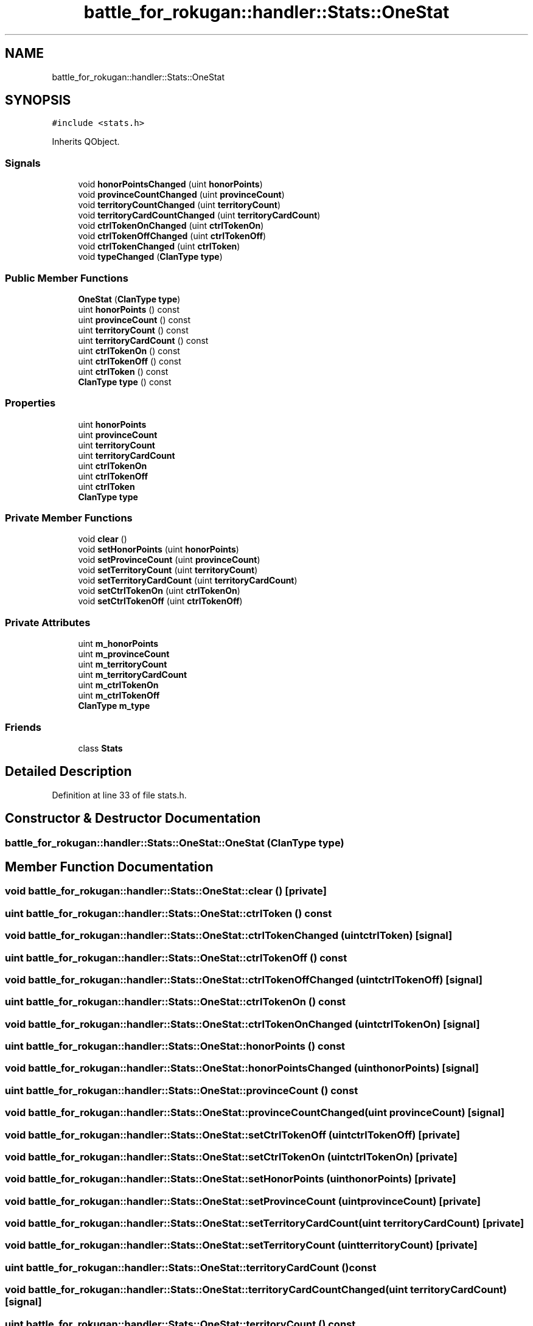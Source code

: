 .TH "battle_for_rokugan::handler::Stats::OneStat" 3 "Thu Mar 25 2021" "Battle for rokugan" \" -*- nroff -*-
.ad l
.nh
.SH NAME
battle_for_rokugan::handler::Stats::OneStat
.SH SYNOPSIS
.br
.PP
.PP
\fC#include <stats\&.h>\fP
.PP
Inherits QObject\&.
.SS "Signals"

.in +1c
.ti -1c
.RI "void \fBhonorPointsChanged\fP (uint \fBhonorPoints\fP)"
.br
.ti -1c
.RI "void \fBprovinceCountChanged\fP (uint \fBprovinceCount\fP)"
.br
.ti -1c
.RI "void \fBterritoryCountChanged\fP (uint \fBterritoryCount\fP)"
.br
.ti -1c
.RI "void \fBterritoryCardCountChanged\fP (uint \fBterritoryCardCount\fP)"
.br
.ti -1c
.RI "void \fBctrlTokenOnChanged\fP (uint \fBctrlTokenOn\fP)"
.br
.ti -1c
.RI "void \fBctrlTokenOffChanged\fP (uint \fBctrlTokenOff\fP)"
.br
.ti -1c
.RI "void \fBctrlTokenChanged\fP (uint \fBctrlToken\fP)"
.br
.ti -1c
.RI "void \fBtypeChanged\fP (\fBClanType\fP \fBtype\fP)"
.br
.in -1c
.SS "Public Member Functions"

.in +1c
.ti -1c
.RI "\fBOneStat\fP (\fBClanType\fP \fBtype\fP)"
.br
.ti -1c
.RI "uint \fBhonorPoints\fP () const"
.br
.ti -1c
.RI "uint \fBprovinceCount\fP () const"
.br
.ti -1c
.RI "uint \fBterritoryCount\fP () const"
.br
.ti -1c
.RI "uint \fBterritoryCardCount\fP () const"
.br
.ti -1c
.RI "uint \fBctrlTokenOn\fP () const"
.br
.ti -1c
.RI "uint \fBctrlTokenOff\fP () const"
.br
.ti -1c
.RI "uint \fBctrlToken\fP () const"
.br
.ti -1c
.RI "\fBClanType\fP \fBtype\fP () const"
.br
.in -1c
.SS "Properties"

.in +1c
.ti -1c
.RI "uint \fBhonorPoints\fP"
.br
.ti -1c
.RI "uint \fBprovinceCount\fP"
.br
.ti -1c
.RI "uint \fBterritoryCount\fP"
.br
.ti -1c
.RI "uint \fBterritoryCardCount\fP"
.br
.ti -1c
.RI "uint \fBctrlTokenOn\fP"
.br
.ti -1c
.RI "uint \fBctrlTokenOff\fP"
.br
.ti -1c
.RI "uint \fBctrlToken\fP"
.br
.ti -1c
.RI "\fBClanType\fP \fBtype\fP"
.br
.in -1c
.SS "Private Member Functions"

.in +1c
.ti -1c
.RI "void \fBclear\fP ()"
.br
.ti -1c
.RI "void \fBsetHonorPoints\fP (uint \fBhonorPoints\fP)"
.br
.ti -1c
.RI "void \fBsetProvinceCount\fP (uint \fBprovinceCount\fP)"
.br
.ti -1c
.RI "void \fBsetTerritoryCount\fP (uint \fBterritoryCount\fP)"
.br
.ti -1c
.RI "void \fBsetTerritoryCardCount\fP (uint \fBterritoryCardCount\fP)"
.br
.ti -1c
.RI "void \fBsetCtrlTokenOn\fP (uint \fBctrlTokenOn\fP)"
.br
.ti -1c
.RI "void \fBsetCtrlTokenOff\fP (uint \fBctrlTokenOff\fP)"
.br
.in -1c
.SS "Private Attributes"

.in +1c
.ti -1c
.RI "uint \fBm_honorPoints\fP"
.br
.ti -1c
.RI "uint \fBm_provinceCount\fP"
.br
.ti -1c
.RI "uint \fBm_territoryCount\fP"
.br
.ti -1c
.RI "uint \fBm_territoryCardCount\fP"
.br
.ti -1c
.RI "uint \fBm_ctrlTokenOn\fP"
.br
.ti -1c
.RI "uint \fBm_ctrlTokenOff\fP"
.br
.ti -1c
.RI "\fBClanType\fP \fBm_type\fP"
.br
.in -1c
.SS "Friends"

.in +1c
.ti -1c
.RI "class \fBStats\fP"
.br
.in -1c
.SH "Detailed Description"
.PP 
Definition at line 33 of file stats\&.h\&.
.SH "Constructor & Destructor Documentation"
.PP 
.SS "battle_for_rokugan::handler::Stats::OneStat::OneStat (\fBClanType\fP type)"

.SH "Member Function Documentation"
.PP 
.SS "void battle_for_rokugan::handler::Stats::OneStat::clear ()\fC [private]\fP"

.SS "uint battle_for_rokugan::handler::Stats::OneStat::ctrlToken () const"

.SS "void battle_for_rokugan::handler::Stats::OneStat::ctrlTokenChanged (uint ctrlToken)\fC [signal]\fP"

.SS "uint battle_for_rokugan::handler::Stats::OneStat::ctrlTokenOff () const"

.SS "void battle_for_rokugan::handler::Stats::OneStat::ctrlTokenOffChanged (uint ctrlTokenOff)\fC [signal]\fP"

.SS "uint battle_for_rokugan::handler::Stats::OneStat::ctrlTokenOn () const"

.SS "void battle_for_rokugan::handler::Stats::OneStat::ctrlTokenOnChanged (uint ctrlTokenOn)\fC [signal]\fP"

.SS "uint battle_for_rokugan::handler::Stats::OneStat::honorPoints () const"

.SS "void battle_for_rokugan::handler::Stats::OneStat::honorPointsChanged (uint honorPoints)\fC [signal]\fP"

.SS "uint battle_for_rokugan::handler::Stats::OneStat::provinceCount () const"

.SS "void battle_for_rokugan::handler::Stats::OneStat::provinceCountChanged (uint provinceCount)\fC [signal]\fP"

.SS "void battle_for_rokugan::handler::Stats::OneStat::setCtrlTokenOff (uint ctrlTokenOff)\fC [private]\fP"

.SS "void battle_for_rokugan::handler::Stats::OneStat::setCtrlTokenOn (uint ctrlTokenOn)\fC [private]\fP"

.SS "void battle_for_rokugan::handler::Stats::OneStat::setHonorPoints (uint honorPoints)\fC [private]\fP"

.SS "void battle_for_rokugan::handler::Stats::OneStat::setProvinceCount (uint provinceCount)\fC [private]\fP"

.SS "void battle_for_rokugan::handler::Stats::OneStat::setTerritoryCardCount (uint territoryCardCount)\fC [private]\fP"

.SS "void battle_for_rokugan::handler::Stats::OneStat::setTerritoryCount (uint territoryCount)\fC [private]\fP"

.SS "uint battle_for_rokugan::handler::Stats::OneStat::territoryCardCount () const"

.SS "void battle_for_rokugan::handler::Stats::OneStat::territoryCardCountChanged (uint territoryCardCount)\fC [signal]\fP"

.SS "uint battle_for_rokugan::handler::Stats::OneStat::territoryCount () const"

.SS "void battle_for_rokugan::handler::Stats::OneStat::territoryCountChanged (uint territoryCount)\fC [signal]\fP"

.SS "\fBClanType\fP battle_for_rokugan::handler::Stats::OneStat::type () const"

.SS "void battle_for_rokugan::handler::Stats::OneStat::typeChanged (\fBClanType\fP type)\fC [signal]\fP"

.SH "Friends And Related Function Documentation"
.PP 
.SS "friend class \fBStats\fP\fC [friend]\fP"

.PP
Definition at line 92 of file stats\&.h\&.
.SH "Member Data Documentation"
.PP 
.SS "uint battle_for_rokugan::handler::Stats::OneStat::m_ctrlTokenOff\fC [private]\fP"

.PP
Definition at line 98 of file stats\&.h\&.
.SS "uint battle_for_rokugan::handler::Stats::OneStat::m_ctrlTokenOn\fC [private]\fP"

.PP
Definition at line 97 of file stats\&.h\&.
.SS "uint battle_for_rokugan::handler::Stats::OneStat::m_honorPoints\fC [private]\fP"

.PP
Definition at line 93 of file stats\&.h\&.
.SS "uint battle_for_rokugan::handler::Stats::OneStat::m_provinceCount\fC [private]\fP"

.PP
Definition at line 94 of file stats\&.h\&.
.SS "uint battle_for_rokugan::handler::Stats::OneStat::m_territoryCardCount\fC [private]\fP"

.PP
Definition at line 96 of file stats\&.h\&.
.SS "uint battle_for_rokugan::handler::Stats::OneStat::m_territoryCount\fC [private]\fP"

.PP
Definition at line 95 of file stats\&.h\&.
.SS "\fBClanType\fP battle_for_rokugan::handler::Stats::OneStat::m_type\fC [private]\fP"

.PP
Definition at line 99 of file stats\&.h\&.
.SH "Property Documentation"
.PP 
.SS "uint battle_for_rokugan::handler::Stats::OneStat::ctrlToken\fC [read]\fP"

.PP
Definition at line 66 of file stats\&.h\&.
.SS "uint battle_for_rokugan::handler::Stats::OneStat::ctrlTokenOff\fC [read]\fP, \fC [write]\fP"

.PP
Definition at line 64 of file stats\&.h\&.
.SS "uint battle_for_rokugan::handler::Stats::OneStat::ctrlTokenOn\fC [read]\fP, \fC [write]\fP"

.PP
Definition at line 59 of file stats\&.h\&.
.SS "uint battle_for_rokugan::handler::Stats::OneStat::honorPoints\fC [read]\fP, \fC [write]\fP"

.PP
Definition at line 39 of file stats\&.h\&.
.SS "uint battle_for_rokugan::handler::Stats::OneStat::provinceCount\fC [read]\fP, \fC [write]\fP"

.PP
Definition at line 44 of file stats\&.h\&.
.SS "uint battle_for_rokugan::handler::Stats::OneStat::territoryCardCount\fC [read]\fP, \fC [write]\fP"

.PP
Definition at line 54 of file stats\&.h\&.
.SS "uint battle_for_rokugan::handler::Stats::OneStat::territoryCount\fC [read]\fP, \fC [write]\fP"

.PP
Definition at line 49 of file stats\&.h\&.
.SS "\fBClanType\fP battle_for_rokugan::handler::Stats::OneStat::type\fC [read]\fP"

.PP
Definition at line 67 of file stats\&.h\&.

.SH "Author"
.PP 
Generated automatically by Doxygen for Battle for rokugan from the source code\&.
